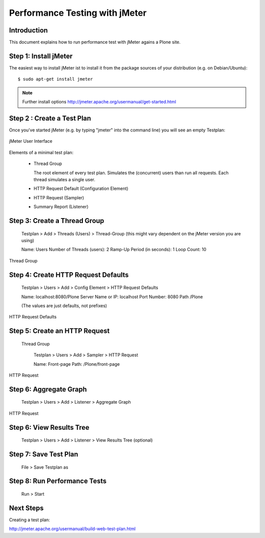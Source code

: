 ===============================
Performance Testing with jMeter
===============================

Introduction
------------

This document explains how to run performance test with jMeter agains a Plone
site.


Step 1: Install jMeter
----------------------

The easiest way to install jMeter ist to install it from the package sources
of your distribution (e.g. on Debian/Ubuntu)::

    $ sudo apt-get install jmeter

.. note:: Further install options
   http://jmeter.apache.org/usermanual/get-started.html


Step 2 : Create a Test Plan
---------------------------

Once you've started jMeter (e.g. by typing "jmeter" into the command line)
you will see an empty Testplan:

.. figure::  jmeter-initial-screen.png
   :align:   center

   jMeter User Interface

Elements of a minimal test plan:

    * Thread Group

      The root element of every test plan. Simulates the (concurrent) users
      than run all requests. Each thread simulates a single user.

    * HTTP Request Default (Configuration Element)

    * HTTP Request (Sampler)

    * Summary Report (Listener)


Step 3: Create a Thread Group
-----------------------------

    Testplan > Add > Threads (Users) > Thread-Group (this might vary
    dependent on the jMeter version you are using)

    Name: Users
    Number of Threads (users): 2
    Ramp-Up Period (in seconds): 1
    Loop Count: 10

.. figure::  jmeter-testplan-thread-group.png
   :align:   center

   Thread Group


Step 4: Create HTTP Request Defaults
------------------------------------

    Testplan > Users > Add > Config Element > HTTP Request Defaults

    Name: localhost:8080/Plone
    Server Name or IP: localhost
    Port Number: 8080
    Path /Plone

    (The values are just defaults, not prefixes)

.. figure::  jmeter-testplan-http-request-defaults.png
   :align:   center

   HTTP Request Defaults


Step 5: Create an HTTP Request
------------------------------

   Thread Group

    Testplan > Users > Add > Sampler > HTTP Request

    Name: Front-page
    Path: /Plone/front-page

.. figure::  jmeter-testplan-http-request.png
   :align:   center

   HTTP Request


Step 6: Aggregate Graph
-----------------------

    Testplan > Users > Add > Listener > Aggregate Graph

.. figure::  jmeter-testplan-aggregate-graph.png
   :align:   center

   HTTP Request

Step 6: View Results Tree
-------------------------

    Testplan > Users > Add > Listener > View Results Tree (optional)


Step 7: Save Test Plan
----------------------

    File > Save Testplan as

Step 8: Run Performance Tests
-----------------------------

    Run > Start

Next Steps
----------

Creating a test plan:

http://jmeter.apache.org/usermanual/build-web-test-plan.html
